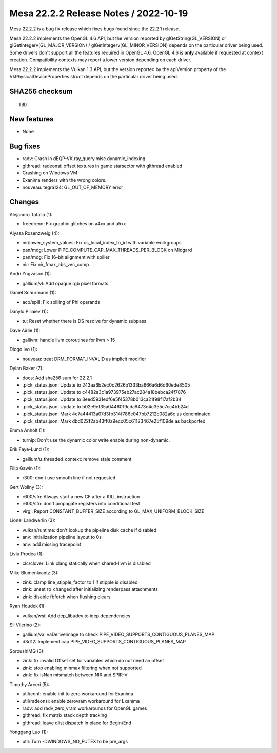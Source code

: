 Mesa 22.2.2 Release Notes / 2022-10-19
======================================

Mesa 22.2.2 is a bug fix release which fixes bugs found since the 22.2.1 release.

Mesa 22.2.2 implements the OpenGL 4.6 API, but the version reported by
glGetString(GL_VERSION) or glGetIntegerv(GL_MAJOR_VERSION) /
glGetIntegerv(GL_MINOR_VERSION) depends on the particular driver being used.
Some drivers don't support all the features required in OpenGL 4.6. OpenGL
4.6 is **only** available if requested at context creation.
Compatibility contexts may report a lower version depending on each driver.

Mesa 22.2.2 implements the Vulkan 1.3 API, but the version reported by
the apiVersion property of the VkPhysicalDeviceProperties struct
depends on the particular driver being used.

SHA256 checksum
---------------

::

    TBD.


New features
------------

- None


Bug fixes
---------

- radv: Crash in dEQP-VK.ray_query.misc.dynamic_indexing
- glthread: radeonsi: offset textures in game starsector with glthread enabled
- Crashing on Windows VM
- Exanima renders with the wrong colors.
- nouveau: tegra124: GL_OUT_OF_MEMORY error


Changes
-------

Alejandro Tafalla (1):

- freedreno: Fix graphic glitches on a4xx and a5xx

Alyssa Rosenzweig (4):

- nir/lower_system_values: Fix cs_local_index_to_id with variable workgroups
- pan/mdg: Lower PIPE_COMPUTE_CAP_MAX_THREADS_PER_BLOCK on Midgard
- pan/mdg: Fix 16-bit alignment with spiller
- nir: Fix nir_fmax_abs_vec_comp

Andri Yngvason (1):

- gallium/vl: Add opaque rgb pixel formats

Daniel Schürmann (1):

- aco/spill: Fix spilling of Phi operands

Danylo Piliaiev (1):

- tu: Reset whether there is DS resolve for dynamic subpass

Dave Airlie (1):

- gallivm: handle llvm coroutines for llvm > 15

Diogo Ivo (1):

- nouveau: treat DRM_FORMAT_INVALID as implicit modifier

Dylan Baker (7):

- docs: Add sha256 sum for 22.2.1
- .pick_status.json: Update to 243aa6b2ec0c2626b1333ba666a6d6d60ede8505
- .pick_status.json: Update to c4482a3c1a973975eb27ac284a18bebca24f7876
- .pick_status.json: Update to 3eed5931edf6e5f45378b013ca21f98f17af2b34
- .pick_status.json: Update to b02e9ef35a0446019cda9473e4c355c7cc4bb24d
- .pick_status.json: Mark 4c7a44413a07d3fb314f786e047bb7212c082a6c as denominated
- .pick_status.json: Mark dbd022f2ab43ff0a9ecc05c61123467e25f109de as backported

Emma Anholt (1):

- turnip: Don't use the dynamic color write enable during non-dynamic.

Erik Faye-Lund (1):

- gallium/u_threaded_context: remove stale comment

Filip Gawin (1):

- r300: don't use smooth line if not requested

Gert Wollny (3):

- r600/sfn: Always start a new CF after a KILL instruction
- r600/sfn: don't propagate registers into conditional test
- virgl: Report CONSTANT_BUFFER_SIZE according to GL_MAX_UNIFORM_BLOCK_SIZE

Lionel Landwerlin (3):

- vulkan/runtime: don't lookup the pipeline disk cache if disabled
- anv: initialization pipeline layout to 0s
- anv: add missing tracepoint

Liviu Prodea (1):

- clc/clover: Link clang statically when shared-llvm is disabled

Mike Blumenkrantz (3):

- zink: clamp line_stipple_factor to 1 if stipple is disabled
- zink: unset rp_changed after initializing renderpass attachments
- zink: disable fbfetch when flushing clears

Ryan Houdek (1):

- vulkan/wsi: Add dep_libudev to idep dependencies

Sil Vilerino (2):

- gallium/va: vaDeriveImage to check PIPE_VIDEO_SUPPORTS_CONTIGUOUS_PLANES_MAP
- d3d12: Implement cap PIPE_VIDEO_SUPPORTS_CONTIGUOUS_PLANES_MAP

SoroushIMG (3):

- zink: fix invalid Offset set for variables which do not need an offset
- zink: stop enabling minmax filtering when not supported
- zink: fix isNan mismatch between NIR and SPIR-V

Timothy Arceri (5):

- util/conf: enable init to zero workaround for Exanima
- util/radeonsi: enable zerovram workaround for Exanima
- radv: add radv_zero_vram workarounds for OpenGL games
- glthread: fix matrix stack depth tracking
- glthread: leave dlist dispatch in place for Begin/End

Yonggang Luo (1):

- util: Turn -DWINDOWS_NO_FUTEX to be pre_args
